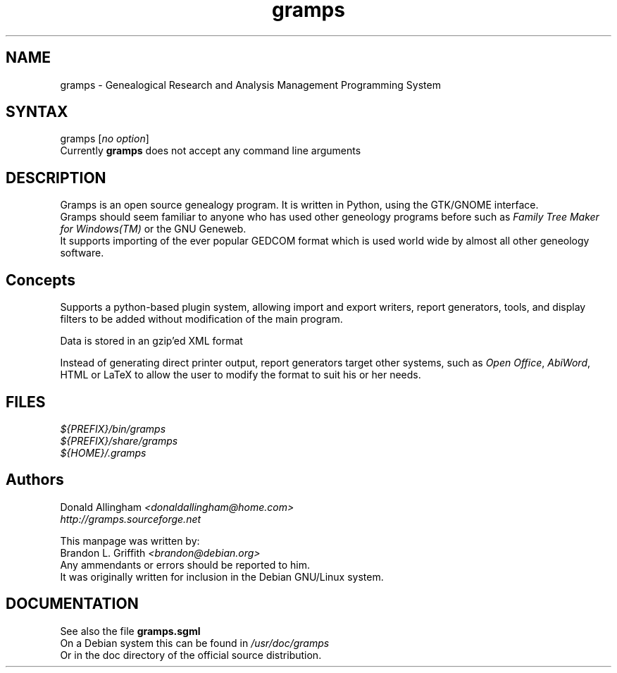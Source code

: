 .TH "gramps" "1" "0.1.x" "Brandon L. Griffith" ""
.SH "NAME"
.LP 
gramps \- Genealogical Research and Analysis Management Programming System
.SH "SYNTAX"
.LP 
gramps [\fIno option\fP]
.br 
Currently \fBgramps\fR does not accept any command line arguments
.SH "DESCRIPTION"
.LP 
Gramps is an open source genealogy program. It is written in Python, using the GTK/GNOME interface.
.br 
Gramps should seem familiar to anyone who has used other geneology programs before such as \fIFamily Tree Maker for Windows(TM)\fR or the GNU Geneweb.
.br 
It supports importing of the ever popular GEDCOM format which is used world wide by almost all other geneology software.
.SH "Concepts"
Supports a python\-based plugin system, allowing import and export writers, report generators, tools, and display filters to be added without modification of the main program.
.LP 
Data is stored in an gzip'ed XML format
.LP 
Instead of generating direct printer output, report generators target other systems, such as \fIOpen Office\fR, \fIAbiWord\fR, HTML or LaTeX to allow the user to modify the format to suit his or her needs. 
.SH "FILES"
.LP 
\fI${PREFIX}/bin/gramps\fP 
.br 
\fI${PREFIX}/share/gramps\fP
.br 
\fI${HOME}/.gramps\fP 
.SH "Authors"
Donald Allingham \fI<donaldallingham@home.com>\fR
.br 
\fIhttp://gramps.sourceforge.net\fR
.LP 
This manpage was written by:
.br 
Brandon L. Griffith \fI<brandon@debian.org>\fR
.br 
Any ammendants or errors should be reported to him.
.br 
It was originally written for inclusion in the Debian GNU/Linux system.
.SH "DOCUMENTATION"
See also the file \fBgramps.sgml\fR
.br 
On a Debian system this can be found in \fI/usr/doc/gramps\fR
.br 
Or in the doc directory of the official source distribution.
